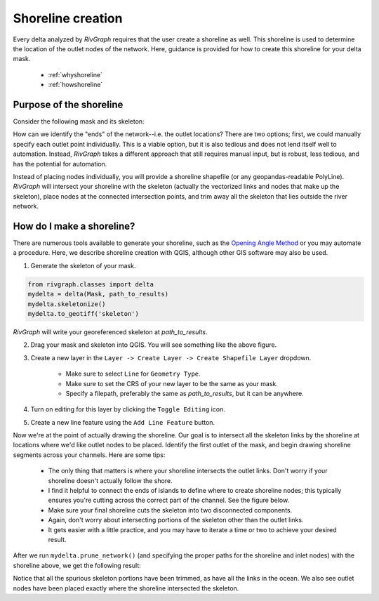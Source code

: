 .. _shoreline:

============================
Shoreline creation
============================

Every delta analyzed by *RivGraph* requires that the user create a shoreline as well. This shoreline is used to determine the location of the outlet nodes of the network. Here, guidance is provided for how to create this shoreline for your delta mask.

 - :ref:`whyshoreline`
 - :ref:`howshoreline`


.. _whyshoreline:

------------------------
Purpose of the shoreline
------------------------

Consider the following mask and its skeleton:

.. image:: ../../images/colville_mask_skel.PNG

How can we identify the "ends" of the network--i.e. the outlet locations? There are two options; first, we could manually specify each outlet point individually. This is a viable option, but it is also tedious and does not lend itself well to automation. Instead, *RivGraph* takes a different approach that still requires manual input, but is robust, less tedious, and has the potential for automation. 

Instead of placing nodes individually, you will provide a shoreline shapefile (or any geopandas-readable PolyLine). *RivGraph* will intersect your shoreline with the skeleton (actually the vectorized links and nodes that make up the skeleton), place nodes at the connected intersection points, and trim away all the skeleton that lies outside the river network.

.. _howshoreline:

------------------------
How do I make a shoreline?
------------------------
There are numerous tools available to generate your shoreline, such as the `Opening Angle Method <https://agupubs.onlinelibrary.wiley.com/doi/full/10.1029/2008GL033963>`_ or you may automate a procedure. Here, we describe shoreline creation with QGIS, although other GIS software may also be used.

1. Generate the skeleton of your mask. 

.. code-block:: python3

   from rivgraph.classes import delta
   mydelta = delta(Mask, path_to_results)
   mydelta.skeletonize()
   mydelta.to_geotiff('skeleton')

*RivGraph* will write your georeferenced skeleton at `path_to_results`.

2. Drag your mask and skeleton into QGIS. You will see something like the above figure.
3. Create a new layer in the ``Layer -> Create Layer -> Create Shapefile Layer`` dropdown.

    * Make sure to select ``Line`` for ``Geometry Type``.

    * Make sure to set the CRS of your new layer to be the same as your mask.

    * Specify a filepath, preferably the same as `path_to_results`, but it can be anywhere.

4. Turn on editing for this layer by clicking the ``Toggle Editing`` icon.
5. Create a new line feature using the ``Add Line Feature`` button.

Now we're at the point of actually drawing the shoreline. Our goal is to intersect all the skeleton links by the shoreline at locations where we'd like outlet nodes to be placed. Identify the first outlet of the mask, and begin drawing shoreline segments across your channels. Here are some tips:

    * The only thing that matters is where your shoreline intersects the outlet links. Don't worry if your shoreline doesn't actually follow the shore.
    * I find it helpful to connect the ends of islands to define where to create shoreline nodes; this typically ensures you're cutting across the correct part of the channel. See the figure below. 
    * Make sure your final shoreline cuts the skeleton into two disconnected components.
    * Again, don't worry about intersecting portions of the skeleton other than the outlet links. 
    * It gets easier with a little practice, and you may have to iterate a time or two to achieve your desired result.

.. image:: ../../images/shoreline_howto1.PNG
  :align: center

After we run ``mydelta.prune_network()`` (and specifying the proper paths for the shoreline and inlet nodes) with the shoreline above, we get the following result:

.. image:: ../../images/shoreline_howto2.PNG
  :align: center
.. centered::
  The pruned network is in blue; the outlet nodes are yellow.

Notice that all the spurious skeleton portions have been trimmed, as have all the links in the ocean. We also see outlet nodes have been placed exactly where the shoreline intersected the skeleton.


